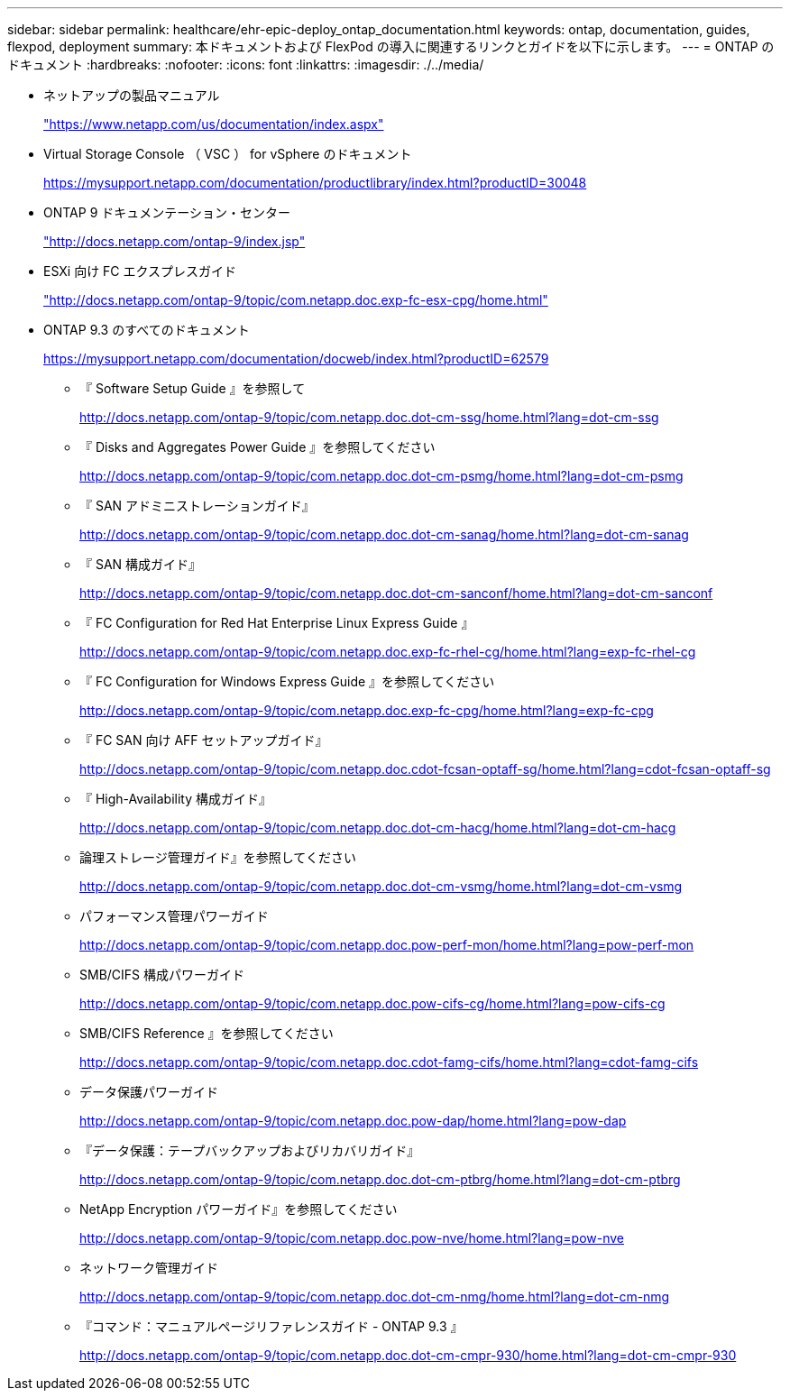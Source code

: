 ---
sidebar: sidebar 
permalink: healthcare/ehr-epic-deploy_ontap_documentation.html 
keywords: ontap, documentation, guides, flexpod, deployment 
summary: 本ドキュメントおよび FlexPod の導入に関連するリンクとガイドを以下に示します。 
---
= ONTAP のドキュメント
:hardbreaks:
:nofooter: 
:icons: font
:linkattrs: 
:imagesdir: ./../media/


* ネットアップの製品マニュアル
+
https://www.netapp.com/us/documentation/index.aspx["https://www.netapp.com/us/documentation/index.aspx"^]

* Virtual Storage Console （ VSC ） for vSphere のドキュメント
+
https://mysupport.netapp.com/documentation/productlibrary/index.html?productID=30048["https://mysupport.netapp.com/documentation/productlibrary/index.html?productID=30048"^]

* ONTAP 9 ドキュメンテーション・センター
+
http://docs.netapp.com/ontap-9/index.jsp["http://docs.netapp.com/ontap-9/index.jsp"^]

* ESXi 向け FC エクスプレスガイド
+
http://docs.netapp.com/ontap-9/topic/com.netapp.doc.exp-fc-esx-cpg/home.html["http://docs.netapp.com/ontap-9/topic/com.netapp.doc.exp-fc-esx-cpg/home.html"^]

* ONTAP 9.3 のすべてのドキュメント
+
https://mysupport.netapp.com/documentation/docweb/index.html?productID=62579["https://mysupport.netapp.com/documentation/docweb/index.html?productID=62579"^]

+
** 『 Software Setup Guide 』を参照して
+
http://docs.netapp.com/ontap-9/topic/com.netapp.doc.dot-cm-ssg/home.html?lang=dot-cm-ssg["http://docs.netapp.com/ontap-9/topic/com.netapp.doc.dot-cm-ssg/home.html?lang=dot-cm-ssg"^]

** 『 Disks and Aggregates Power Guide 』を参照してください
+
http://docs.netapp.com/ontap-9/topic/com.netapp.doc.dot-cm-psmg/home.html?lang=dot-cm-psmg["http://docs.netapp.com/ontap-9/topic/com.netapp.doc.dot-cm-psmg/home.html?lang=dot-cm-psmg"^]

** 『 SAN アドミニストレーションガイド』
+
http://docs.netapp.com/ontap-9/topic/com.netapp.doc.dot-cm-sanag/home.html?lang=dot-cm-sanag["http://docs.netapp.com/ontap-9/topic/com.netapp.doc.dot-cm-sanag/home.html?lang=dot-cm-sanag"^]

** 『 SAN 構成ガイド』
+
http://docs.netapp.com/ontap-9/topic/com.netapp.doc.dot-cm-sanconf/home.html?lang=dot-cm-sanconf["http://docs.netapp.com/ontap-9/topic/com.netapp.doc.dot-cm-sanconf/home.html?lang=dot-cm-sanconf"^]

** 『 FC Configuration for Red Hat Enterprise Linux Express Guide 』
+
http://docs.netapp.com/ontap-9/topic/com.netapp.doc.exp-fc-rhel-cg/home.html?lang=exp-fc-rhel-cg["http://docs.netapp.com/ontap-9/topic/com.netapp.doc.exp-fc-rhel-cg/home.html?lang=exp-fc-rhel-cg"^]

** 『 FC Configuration for Windows Express Guide 』を参照してください
+
http://docs.netapp.com/ontap-9/topic/com.netapp.doc.exp-fc-cpg/home.html?lang=exp-fc-cpg["http://docs.netapp.com/ontap-9/topic/com.netapp.doc.exp-fc-cpg/home.html?lang=exp-fc-cpg"^]

** 『 FC SAN 向け AFF セットアップガイド』
+
http://docs.netapp.com/ontap-9/topic/com.netapp.doc.cdot-fcsan-optaff-sg/home.html?lang=cdot-fcsan-optaff-sg["http://docs.netapp.com/ontap-9/topic/com.netapp.doc.cdot-fcsan-optaff-sg/home.html?lang=cdot-fcsan-optaff-sg"^]

** 『 High-Availability 構成ガイド』
+
http://docs.netapp.com/ontap-9/topic/com.netapp.doc.dot-cm-hacg/home.html?lang=dot-cm-hacg["http://docs.netapp.com/ontap-9/topic/com.netapp.doc.dot-cm-hacg/home.html?lang=dot-cm-hacg"^]

** 論理ストレージ管理ガイド』を参照してください
+
http://docs.netapp.com/ontap-9/topic/com.netapp.doc.dot-cm-vsmg/home.html?lang=dot-cm-vsmg["http://docs.netapp.com/ontap-9/topic/com.netapp.doc.dot-cm-vsmg/home.html?lang=dot-cm-vsmg"^]

** パフォーマンス管理パワーガイド
+
http://docs.netapp.com/ontap-9/topic/com.netapp.doc.pow-perf-mon/home.html?lang=pow-perf-mon["http://docs.netapp.com/ontap-9/topic/com.netapp.doc.pow-perf-mon/home.html?lang=pow-perf-mon"^]

** SMB/CIFS 構成パワーガイド
+
http://docs.netapp.com/ontap-9/topic/com.netapp.doc.pow-cifs-cg/home.html?lang=pow-cifs-cg["http://docs.netapp.com/ontap-9/topic/com.netapp.doc.pow-cifs-cg/home.html?lang=pow-cifs-cg"^]

** SMB/CIFS Reference 』を参照してください
+
http://docs.netapp.com/ontap-9/topic/com.netapp.doc.cdot-famg-cifs/home.html?lang=cdot-famg-cifs["http://docs.netapp.com/ontap-9/topic/com.netapp.doc.cdot-famg-cifs/home.html?lang=cdot-famg-cifs"^]

** データ保護パワーガイド
+
http://docs.netapp.com/ontap-9/topic/com.netapp.doc.pow-dap/home.html?lang=pow-dap["http://docs.netapp.com/ontap-9/topic/com.netapp.doc.pow-dap/home.html?lang=pow-dap"^]

** 『データ保護：テープバックアップおよびリカバリガイド』
+
http://docs.netapp.com/ontap-9/topic/com.netapp.doc.dot-cm-ptbrg/home.html?lang=dot-cm-ptbrg["http://docs.netapp.com/ontap-9/topic/com.netapp.doc.dot-cm-ptbrg/home.html?lang=dot-cm-ptbrg"^]

** NetApp Encryption パワーガイド』を参照してください
+
http://docs.netapp.com/ontap-9/topic/com.netapp.doc.pow-nve/home.html?lang=pow-nve["http://docs.netapp.com/ontap-9/topic/com.netapp.doc.pow-nve/home.html?lang=pow-nve"^]

** ネットワーク管理ガイド
+
http://docs.netapp.com/ontap-9/topic/com.netapp.doc.dot-cm-nmg/home.html?lang=dot-cm-nmg["http://docs.netapp.com/ontap-9/topic/com.netapp.doc.dot-cm-nmg/home.html?lang=dot-cm-nmg"^]

** 『コマンド：マニュアルページリファレンスガイド - ONTAP 9.3 』
+
http://docs.netapp.com/ontap-9/topic/com.netapp.doc.dot-cm-cmpr-930/home.html?lang=dot-cm-cmpr-930["http://docs.netapp.com/ontap-9/topic/com.netapp.doc.dot-cm-cmpr-930/home.html?lang=dot-cm-cmpr-930"^]




